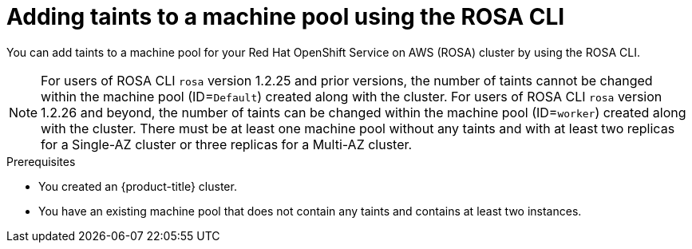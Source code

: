 // Module included in the following assemblies:
//
// * rosa_cluster_admin/rosa_nodes/rosa-managing-worker-nodes.adoc
// * nodes/rosa-managing-worker-nodes.adoc
// * osd_cluster_admin/osd_nodes/osd-managing-worker-nodes.adoc

:_content-type: PROCEDURE
[id="rosa-adding-taints-cli{context}"]
= Adding taints to a machine pool using the ROSA CLI

You can add taints to a machine pool for your Red Hat OpenShift Service on AWS (ROSA) cluster by using the ROSA CLI.

[NOTE]
====
For users of ROSA CLI `rosa` version 1.2.25 and prior versions, the number of taints cannot be changed within the machine pool (ID=`Default`) created along with the cluster. For users of ROSA CLI `rosa` version 1.2.26 and beyond, the number of taints can be changed within the machine pool (ID=`worker`) created along with the cluster. There must be at least one machine pool without any taints and with at least two replicas for a Single-AZ cluster or three replicas for a Multi-AZ cluster.
====
.Prerequisites

ifdef::openshift-rosa[]
* You installed and configured the latest AWS (`aws`), ROSA (`rosa`), and OpenShift (`oc`) CLIs on your workstation.
* You logged in to your Red Hat account by using the `rosa` CLI.
* You created a {product-title} (ROSA) cluster.
endif::openshift-rosa[]
ifndef::openshift-rosa[]
* You created an {product-title} cluster.
endif::[]
* You have an existing machine pool that does not contain any taints and contains at least two instances.

.Procedure

ifdef::openshift-rosa[]
. List the machine pools in the cluster by running the following command:
+
[source,terminal]
----
$ rosa list machinepools --cluster=<cluster_name>
----
+
.Example output
+
[source,terminal]
----
ID           AUTOSCALING  REPLICAS  INSTANCE TYPE  LABELS    TAINTS    AVAILABILITY ZONES    SPOT INSTANCES
Default      No           2         m5.xlarge                          us-east-1a            N/A
db-nodes-mp  No           2         m5.xlarge                          us-east-1a            No
----

. Add or update the taints for a machine pool:

* To add or update taints for a machine pool that does not use autoscaling, run the following command:
+
[source,terminal]
----
$ rosa edit machinepool --cluster=<cluster_name> \
                        --replicas=<replica_count> \ <1>
                        --taints=<key>=<value>:<effect>,<key>=<value>:<effect> \ <2>
                        <machine_pool_id>
----
<1> For machine pools that do not use autoscaling, you must provide a replica count when adding taints. If you do not specify the `--replicas` argument, you are prompted for a replica count before the command completes. If you deployed {product-title} (ROSA) using a single availability zone, the replica count defines the number of compute nodes to provision to the machine pool for the zone. If you deployed your cluster using multiple availability zones, the count defines the total number of compute nodes in the machine pool across all zones and must be a multiple of 3.
<2> Replace `<key>=<value>:<effect>,<key>=<value>:<effect>` with a key, value, and effect for each taint, for example `--taints=key1=value1:NoSchedule,key2=value2:NoExecute`. Available effects include `NoSchedule`, `PreferNoSchedule`, and `NoExecute`.This list overwrites any modifications made to node taints on an ongoing basis.
+
The following example adds taints to the `db-nodes-mp` machine pool:
+
[source,terminal]
----
$ rosa edit machinepool --cluster=mycluster --replicas 2 --taints=key1=value1:NoSchedule,key2=value2:NoExecute db-nodes-mp
----
+
.Example output
[source,terminal]
----
I: Updated machine pool 'db-nodes-mp' on cluster 'mycluster'
----

* To add or update taints for a machine pool that uses autoscaling, run the following command:
+
[source,terminal]
----
$ rosa edit machinepool --cluster=<cluster_name> \
                        --min-replicas=<minimum_replica_count> \ <1>
                        --max-replicas=<maximum_replica_count> \ <1>
                        --taints=<key>=<value>:<effect>,<key>=<value>:<effect> \ <2>
                        <machine_pool_id>
----
<1> For machine pools that use autoscaling, you must provide minimum and maximum compute node replica limits. If you do not specify the arguments, you are prompted for the values before the command completes. The cluster autoscaler does not reduce or increase the machine pool node count beyond the limits that you specify. If you deployed ROSA using a single availability zone, the `--min-replicas` and `--max-replicas` arguments define the autoscaling limits in the machine pool for the zone. If you deployed your cluster using multiple availability zones, the arguments define the autoscaling limits in total across all zones and the counts must be multiples of 3.
<2> Replace `<key>=<value>:<effect>,<key>=<value>:<effect>` with a key, value, and effect for each taint, for example `--taints=key1=value1:NoSchedule,key2=value2:NoExecute`. Available effects include `NoSchedule`, `PreferNoSchedule`, and `NoExecute`. This list overwrites any modifications made to node taints on an ongoing basis.
+
The following example adds taints to the `db-nodes-mp` machine pool:
+
[source,terminal]
----
$ rosa edit machinepool --cluster=mycluster --min-replicas=2 --max-replicas=3 --taints=key1=value1:NoSchedule,key2=value2:NoExecute db-nodes-mp
----
+
.Example output
[source,terminal]
----
I: Updated machine pool 'db-nodes-mp' on cluster 'mycluster'
----

.Verification

. List the available machine pools in your cluster by running the following command:
+
[source,terminal]
----
$ rosa list machinepools --cluster=<cluster_name>
----
+
.Example output
[source,terminal]
----
ID           AUTOSCALING  REPLICAS  INSTANCE TYPE  LABELS    TAINTS                                           AVAILABILITY ZONES    SPOT INSTANCES
Default      No           2         m5.xlarge                                                                 us-east-1a            N/A
db-nodes-mp  No           2         m5.xlarge                key1=value1:NoSchedule, key2=value2:NoExecute    us-east-1a            No
----

. Verify that the taints are included for your machine pool in the output.
endif::[]